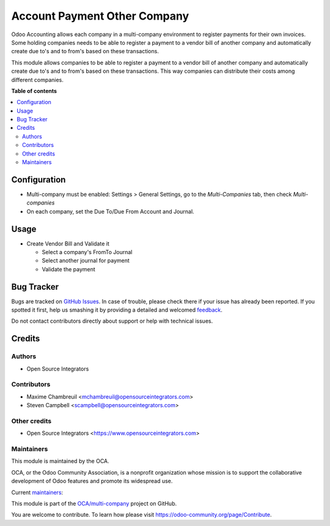 =============================
Account Payment Other Company
=============================

.. !!!!!!!!!!!!!!!!!!!!!!!!!!!!!!!!!!!!!!!!!!!!!!!!!!!!
   !! This file is generated by oca-gen-addon-readme !!
   !! changes will be overwritten.                   !!
   !!!!!!!!!!!!!!!!!!!!!!!!!!!!!!!!!!!!!!!!!!!!!!!!!!!!

.. |badge1| image:: https://img.shields.io/badge/maturity-Beta-yellow.png
    :target: https://odoo-community.org/page/development-status
    :alt: Beta
.. |badge2| image:: https://img.shields.io/badge/licence-AGPL--3-blue.png
    :target: http://www.gnu.org/licenses/agpl-3.0-standalone.html
    :alt: License: AGPL-3
.. |badge3| image:: https://img.shields.io/badge/github-OCA%2Fmulti--company-lightgray.png?logo=github
    :target: https://github.com/OCA/multi-company/tree/12.0/account_payment_other_company
    :alt: OCA/multi-company
.. |badge4| image:: https://img.shields.io/badge/weblate-Translate%20me-F47D42.png
    :target: https://translation.odoo-community.org/projects/multi-company-12-0/multi-company-12-0-account_payment_other_company
    :alt: Translate me on Weblate
.. |badge5| image:: https://img.shields.io/badge/runbot-Try%20me-875A7B.png
    :target: https://runbot.odoo-community.org/runbot/133/12.0
    :alt: Try me on Runbot

|badge1| |badge2| |badge3| |badge4| |badge5| 

Odoo Accounting allows each company in a multi-company environment to register payments for their own invoices.
Some holding companies needs to be able to register a payment to a vendor bill of another company and automatically create due to's and to from's based on these transactions.

This module allows companies to be able to register a payment to a vendor bill of another company and 
automatically create due to's and to from's based on these transactions.
This way companies can distribute their costs among different companies.

**Table of contents**

.. contents::
   :local:

Configuration
=============

- Multi-company must be enabled: Settings > General Settings, go to the *Multi-Companies* tab, then check *Multi-companies*
- On each company, set the Due To/Due From Account and Journal.

Usage
=====

* Create Vendor Bill and Validate it

  * Select a company's FromTo Journal
  * Select another journal for payment
  * Validate the payment

Bug Tracker
===========

Bugs are tracked on `GitHub Issues <https://github.com/OCA/multi-company/issues>`_.
In case of trouble, please check there if your issue has already been reported.
If you spotted it first, help us smashing it by providing a detailed and welcomed
`feedback <https://github.com/OCA/multi-company/issues/new?body=module:%20account_payment_other_company%0Aversion:%2012.0%0A%0A**Steps%20to%20reproduce**%0A-%20...%0A%0A**Current%20behavior**%0A%0A**Expected%20behavior**>`_.

Do not contact contributors directly about support or help with technical issues.

Credits
=======

Authors
~~~~~~~

* Open Source Integrators

Contributors
~~~~~~~~~~~~

* Maxime Chambreuil <mchambreuil@opensourceintegrators.com>
* Steven Campbell <scampbell@opensourceintegrators.com>

Other credits
~~~~~~~~~~~~~

* Open Source Integrators <https://www.opensourceintegrators.com>

Maintainers
~~~~~~~~~~~

This module is maintained by the OCA.

.. image:: https://odoo-community.org/logo.png
   :alt: Odoo Community Association
   :target: https://odoo-community.org

OCA, or the Odoo Community Association, is a nonprofit organization whose
mission is to support the collaborative development of Odoo features and
promote its widespread use.

.. |maintainer-max3903| image:: https://github.com/max3903.png?size=40px
    :target: https://github.com/max3903
    :alt: max3903
.. |maintainer-osi-scampbell| image:: https://github.com/osi-scampbell.png?size=40px
    :target: https://github.com/osi-scampbell
    :alt: osi-scampbell

Current `maintainers <https://odoo-community.org/page/maintainer-role>`__:

|maintainer-max3903| |maintainer-osi-scampbell| 

This module is part of the `OCA/multi-company <https://github.com/OCA/multi-company/tree/12.0/account_payment_other_company>`_ project on GitHub.

You are welcome to contribute. To learn how please visit https://odoo-community.org/page/Contribute.
